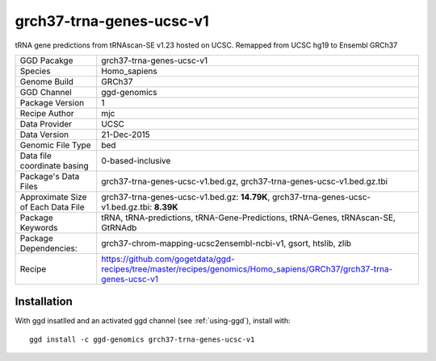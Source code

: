 .. _`grch37-trna-genes-ucsc-v1`:

grch37-trna-genes-ucsc-v1
=========================

|downloads|

tRNA gene predictions from tRNAscan-SE v1.23 hosted on UCSC. Remapped from UCSC hg19 to Ensembl GRCh37

================================== ====================================
GGD Pacakge                        grch37-trna-genes-ucsc-v1 
Species                            Homo_sapiens
Genome Build                       GRCh37
GGD Channel                        ggd-genomics
Package Version                    1
Recipe Author                      mjc 
Data Provider                      UCSC
Data Version                       21-Dec-2015
Genomic File Type                  bed
Data file coordinate basing        0-based-inclusive
Package's Data Files               grch37-trna-genes-ucsc-v1.bed.gz, grch37-trna-genes-ucsc-v1.bed.gz.tbi
Approximate Size of Each Data File grch37-trna-genes-ucsc-v1.bed.gz: **14.79K**, grch37-trna-genes-ucsc-v1.bed.gz.tbi: **8.39K**
Package Keywords                   tRNA, tRNA-predictions, tRNA-Gene-Predictions, tRNA-Genes, tRNAscan-SE, GtRNAdb
Package Dependencies:              grch37-chrom-mapping-ucsc2ensembl-ncbi-v1, gsort, htslib, zlib
Recipe                             https://github.com/gogetdata/ggd-recipes/tree/master/recipes/genomics/Homo_sapiens/GRCh37/grch37-trna-genes-ucsc-v1
================================== ====================================



Installation
------------

.. highlight: bash

With ggd insatlled and an activated ggd channel (see :ref:`using-ggd`), install with::

   ggd install -c ggd-genomics grch37-trna-genes-ucsc-v1

.. |downloads| image:: https://anaconda.org/ggd-genomics/grch37-trna-genes-ucsc-v1/badges/downloads.svg
               :target: https://anaconda.org/ggd-genomics/grch37-trna-genes-ucsc-v1